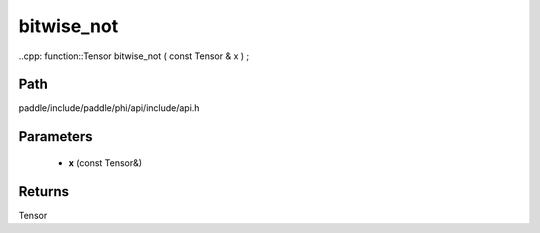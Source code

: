 .. _en_api_paddle_experimental_bitwise_not:

bitwise_not
-------------------------------

..cpp: function::Tensor bitwise_not ( const Tensor & x ) ;


Path
:::::::::::::::::::::
paddle/include/paddle/phi/api/include/api.h

Parameters
:::::::::::::::::::::
	- **x** (const Tensor&)

Returns
:::::::::::::::::::::
Tensor
